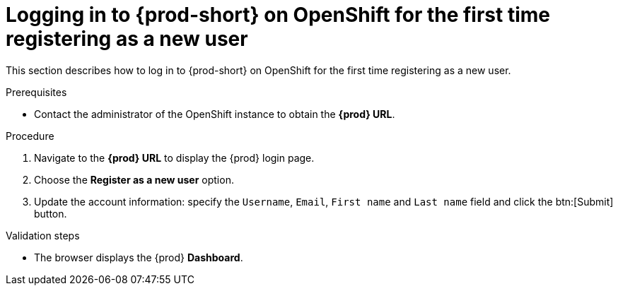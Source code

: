 // Module included in the following assemblies:
//
// installing-{prod-id-short}-on-openshift-4-from-operatorhub

[id="logging-in-to-{prod-id-short}-on-openshift-for-the-first-time-registering-as-a-new-user_{context}"]
= Logging in to {prod-short} on OpenShift for the first time registering as a new user

This section describes how to log in to {prod-short} on OpenShift for the first time registering as a new user.

.Prerequisites

* Contact the administrator of the OpenShift instance to obtain the *{prod} URL*.


.Procedure

. Navigate to the *{prod} URL* to display the {prod} login page.

. Choose the *Register as a new user* option.

. Update the account information: specify the `Username`, `Email`, `First name` and `Last name` field and click the btn:[Submit] button.

.Validation steps

* The browser displays the {prod} *Dashboard*.

